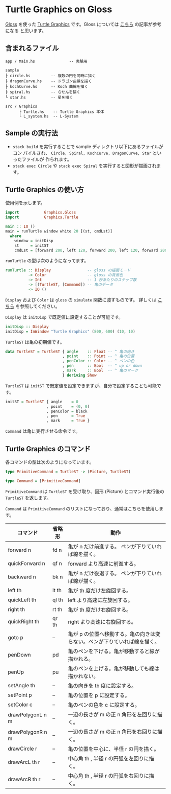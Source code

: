 * Turtle Graphics on Gloss

  [[http://hackage.haskell.org/package/gloss][Gloss]] を使った [[https://en.wikipedia.org/wiki/Turtle_graphics][Turtle Graphics]] です。Gloss については [[https://qiita.com/lotz/items/eb73e62a64bc208c2dd6][こちら]] の記事が参考になる
と思います。


** 含まれるファイル
   #+BEGIN_EXAMPLE
     app / Main.hs               -- 実験用

     sample
     ├ circle.hs         -- 複数の円を同時に描く
     ├ dragonCurve.hs    -- ドラゴン曲線を描く
     ├ kochCurve.hs      -- Koch 曲線を描く
     ├ spiral.hs         -- らせんを描く
     └ star.hs           -- 星を描く

     src / Graphics
           ├ Turtle.hs    -- Turtle Graphics 本体
           └ L_system.hs  -- L-System
   #+END_EXAMPLE


** Sample の実行法
   + ~stack build~ を実行することで sample ディレクトリ以下にあるファイルがコン
     パイルされ、 ~Circle, Spiral, KochCurve, DragonCurve, Star~ といったファイルが
     作られます。
   + ~stack exec Circle~ や ~stack exec Spiral~ を実行すると図形が描画されます。


** Turtle Graphics の使い方
   使用例を示します。

   #+BEGIN_SRC haskell
     import           Graphics.Gloss
     import           Graphics.Turtle

     main :: IO ()
     main = runTurtle window white 20 [(st, cmdLst)]
       where
         window = initDisp
         st     = initST
         cmdLst = [forward 200, left 120, forward 200, left 120, forward 200]
   #+END_SRC

   ~runTurtle~ の型は次のようになってます。

   #+BEGIN_SRC haskell
     runTurtle :: Display                -- gloss の描画モード
               -> Color                  -- gloss の背景色
               -> Int                    -- 1 秒あたりのステップ数
               -> [(TurtleST, [Command]) -- 亀のデータ
               -> IO ()
   #+END_SRC

   ~Display~ および ~Color~ は ~gloss~ の ~simulate~ 関数に渡すものです。
   詳しくは [[https://qiita.com/lotz/items/eb73e62a64bc208c2dd6][こちら]] を参照してください。

   ~Display~ は ~initDisp~ で既定値に設定することが可能です。

   #+BEGIN_SRC haskell
     initDisp :: Display
     initDisp = InWindow "Turtle Graphics" (800, 600) (10, 10)
   #+END_SRC

   ~TurtleST~ は亀の初期値です。

    #+BEGIN_SRC haskell
     data TurtleST = TurtleST { angle    :: Float -- ^ 亀の向き
                              , point    :: Point -- ^ 亀の位置
                              , penColor :: Color -- ^ ペンの色
                              , pen      :: Bool  -- ^ up or down
                              , mark     :: Bool  -- ^ 亀のマーク
                              } deriving Show
   #+END_SRC

   ~TurtleST~ は ~initST~ で既定値を設定できますが、自分で設定することも可能です。

   #+BEGIN_SRC haskell
     initST = TurtleST { angle    = 0
                       , point    = (0, 0)
                       , penColor = black
                       , pen      = True
                       , mark     = True }
   #+END_SRC

   ~Command~ は亀に実行させる命令です。


** Turtle Graphics のコマンド
   各コマンドの型は次のようになっています。

   #+BEGIN_SRC haskell
     type PrimitiveCommand = TurtleST -> (Picture, TurtleST)

     type Command = [PrimitiveCommand]
   #+END_SRC

   ~PrimitiveCommand~ は ~TurtleST~ を受け取り、図形 (Picture) とコマンド実行後の
   ~TurtleST~ を返します。

   ~Command~ は ~PrimitiveCommand~ のリストになっており、通常はこちらを使用しま
   す。

   | コマンド         | 省略形 | 動作                                                                      |
   |------------------+--------+---------------------------------------------------------------------------|
   | forward n        | fd n   | 亀が n だけ前進する。 ペンが下りていれば線を描く。                        |
   | quickForward n   | qf n   | forward より高速に前進する。                                              |
   | backward n       | bk n   | 亀が n だけ後退する。 ペンが下りていれば線が描く。                        |
   | left th          | lt th  | 亀が th 度だけ左旋回する。                                                |
   | quickLeft th     | ql th  | left より高速に左旋回する。                                               |
   | right th         | rt th  | 亀が th 度だけ右旋回する。                                                |
   | quickRight th    | qr th  | right より高速に右旋回する。                                              |
   | goto p           | --     | 亀が p の位置へ移動する。亀の向きは変らない。ペンが下りていれば線を描く。 |
   | penDown          | pd     | 亀のペンを下げる。亀が移動すると線が描かれる。                            |
   | penUp            | pu     | 亀のペンを上げる。亀が移動しても線は描かれない。                          |
   | setAngle th      | --     | 亀の向きを th 度に設定する。                                              |
   | setPoint p       | --     | 亀の位置を p に設定する。                                                 |
   | setColor c       | --     | 亀のペンの色を c に設定する。                                             |
   | drawPolygonL n m | --     | 一辺の長さが m の正 n 角形を左回りに描く。                                |
   | drawPolygonR n m | --     | 一辺の長さが m の正 n 角形を右回りに描く。                                |
   | drawCircle r     | --     | 亀の位置を中心に、半径 r の円を描く。                                     |
   | drawArcL th r    | --     | 中心角 th , 半径 r の円弧を左回りに描く。                                 |
   | drawArcR th r    | --     | 中心角 th , 半径 r の円弧を右回りに描く。                                 |
